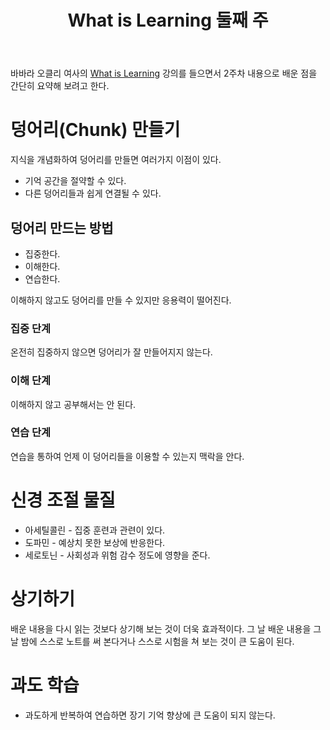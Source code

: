 #+TITLE: What is Learning 둘째 주

바바라 오클리 여사의 [[https://www.coursera.org/learn/learning-how-to-learn][What is Learning]] 강의를 들으면서 2주차 내용으로
배운 점을 간단히 요약해 보려고 한다.

* 덩어리(Chunk) 만들기

지식을 개념화하여 덩어리를 만들면 여러가지 이점이 있다.

- 기억 공간을 절약할 수 있다.
- 다른 덩어리들과 쉽게 연결될 수 있다.

** 덩어리 만드는 방법

- 집중한다.
- 이해한다.
- 연습한다.

이해하지 않고도 덩어리를 만들 수 있지만 응용력이 떨어진다.

*** 집중 단계

온전히 집중하지 않으면 덩어리가 잘 만들어지지 않는다.

*** 이해 단계

이해하지 않고 공부해서는 안 된다.

*** 연습 단계

연습을 통하여 언제 이 덩어리들을 이용할 수 있는지 맥락을 안다.

* 신경 조절 물질

- 아세틸콜린 - 집중 훈련과 관련이 있다.
- 도파민 - 예상치 못한 보상에 반응한다.
- 세로토닌 - 사회성과 위험 감수 정도에 영향을 준다.

* 상기하기

배운 내용을 다시 읽는 것보다 상기해 보는 것이 더욱 효과적이다. 그 날
배운 내용을 그 날 밤에 스스로 노트를 써 본다거나 스스로 시험을 쳐 보는
것이 큰 도움이 된다.

* 과도 학습

- 과도하게 반복하여 연습하면 장기 기억 향상에 큰 도움이 되지 않는다.
